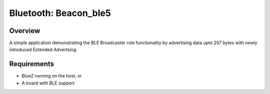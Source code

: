 .. _bluetooth-beacon-sample:

Bluetooth: Beacon_ble5
#################

Overview
********

A simple application demonstrating the BLE Broadcaster role functionality by
advertising data upto 257 bytes with newly introduced Extended Advertsing.



Requirements
************

* BlueZ running on the host, or
* A board with BLE support

